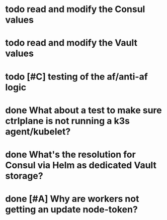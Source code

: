 #+OPTIONS: num:nil ^:nil toc:nil author:nil

* todo read and modify the Consul values
* todo read and modify the Vault values
* todo [#C] testing of the af/anti-af logic
  DEADLINE: <2019-07-23 Tue> SCHEDULED: <2019-07-22 Mon>
* done What about a test to make sure ctrlplane is not running a k3s agent/kubelet?
  SCHEDULED: <2019-07-22 Mon>
* done What's the resolution for Consul via Helm as **dedicated** Vault storage?
  DEADLINE: <2019-07-24 Wed> SCHEDULED: <2019-07-22 Mon>
* done [#A] Why are workers not getting an update node-token?
  DEADLINE: <2019-07-22 Mon>
